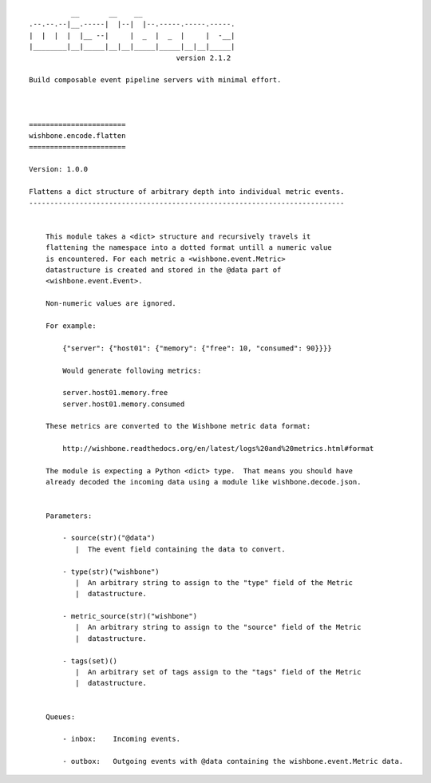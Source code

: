 ::

              __       __    __
    .--.--.--|__.-----|  |--|  |--.-----.-----.-----.
    |  |  |  |  |__ --|     |  _  |  _  |     |  -__|
    |________|__|_____|__|__|_____|_____|__|__|_____|
                                       version 2.1.2

    Build composable event pipeline servers with minimal effort.



    =======================
    wishbone.encode.flatten
    =======================

    Version: 1.0.0

    Flattens a dict structure of arbitrary depth into individual metric events.
    ---------------------------------------------------------------------------


        This module takes a <dict> structure and recursively travels it
        flattening the namespace into a dotted format untill a numeric value
        is encountered. For each metric a <wishbone.event.Metric>
        datastructure is created and stored in the @data part of
        <wishbone.event.Event>.

        Non-numeric values are ignored.

        For example:

            {"server": {"host01": {"memory": {"free": 10, "consumed": 90}}}}

            Would generate following metrics:

            server.host01.memory.free
            server.host01.memory.consumed

        These metrics are converted to the Wishbone metric data format:

            http://wishbone.readthedocs.org/en/latest/logs%20and%20metrics.html#format

        The module is expecting a Python <dict> type.  That means you should have
        already decoded the incoming data using a module like wishbone.decode.json.


        Parameters:

            - source(str)("@data")
               |  The event field containing the data to convert.

            - type(str)("wishbone")
               |  An arbitrary string to assign to the "type" field of the Metric
               |  datastructure.

            - metric_source(str)("wishbone")
               |  An arbitrary string to assign to the "source" field of the Metric
               |  datastructure.

            - tags(set)()
               |  An arbitrary set of tags assign to the "tags" field of the Metric
               |  datastructure.


        Queues:

            - inbox:    Incoming events.

            - outbox:   Outgoing events with @data containing the wishbone.event.Metric data.

